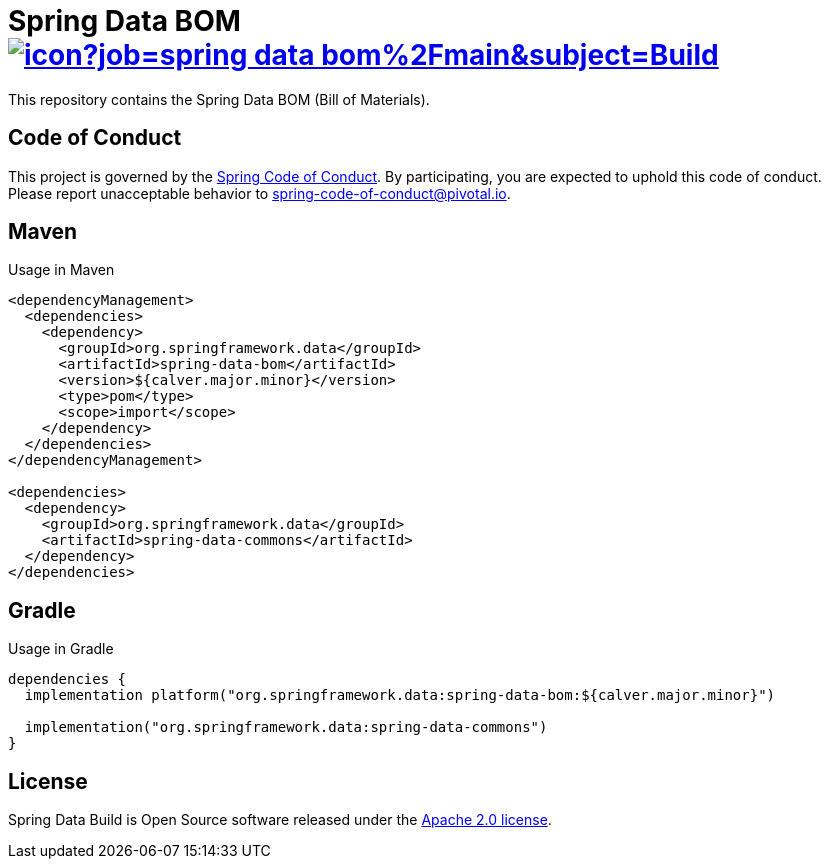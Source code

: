 = Spring Data BOM image:https://jenkins.spring.io/buildStatus/icon?job=spring-data-bom%2Fmain&subject=Build[link=https://jenkins.spring.io/view/SpringData/job/spring-data-bom/]

This repository contains the Spring Data BOM (Bill of Materials).

== Code of Conduct

This project is governed by the link:CODE_OF_CONDUCT.adoc[Spring Code of Conduct]. By participating, you are expected to uphold this code of conduct. Please report unacceptable behavior to spring-code-of-conduct@pivotal.io.

== Maven

Usage in Maven

```xml
<dependencyManagement>
  <dependencies>
    <dependency>
      <groupId>org.springframework.data</groupId>
      <artifactId>spring-data-bom</artifactId>
      <version>${calver.major.minor}</version>
      <type>pom</type>
      <scope>import</scope>
    </dependency>
  </dependencies>
</dependencyManagement>

<dependencies>
  <dependency>
    <groupId>org.springframework.data</groupId>
    <artifactId>spring-data-commons</artifactId>
  </dependency>
</dependencies>
```

== Gradle

Usage in Gradle

```groovy
dependencies {
  implementation platform("org.springframework.data:spring-data-bom:${calver.major.minor}")

  implementation("org.springframework.data:spring-data-commons")
}
```

== License

Spring Data Build is Open Source software released under the https://www.apache.org/licenses/LICENSE-2.0.html[Apache 2.0 license].

